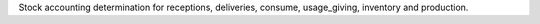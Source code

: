 Stock accounting determination for receptions, deliveries, consume, usage_giving, inventory and  production.
